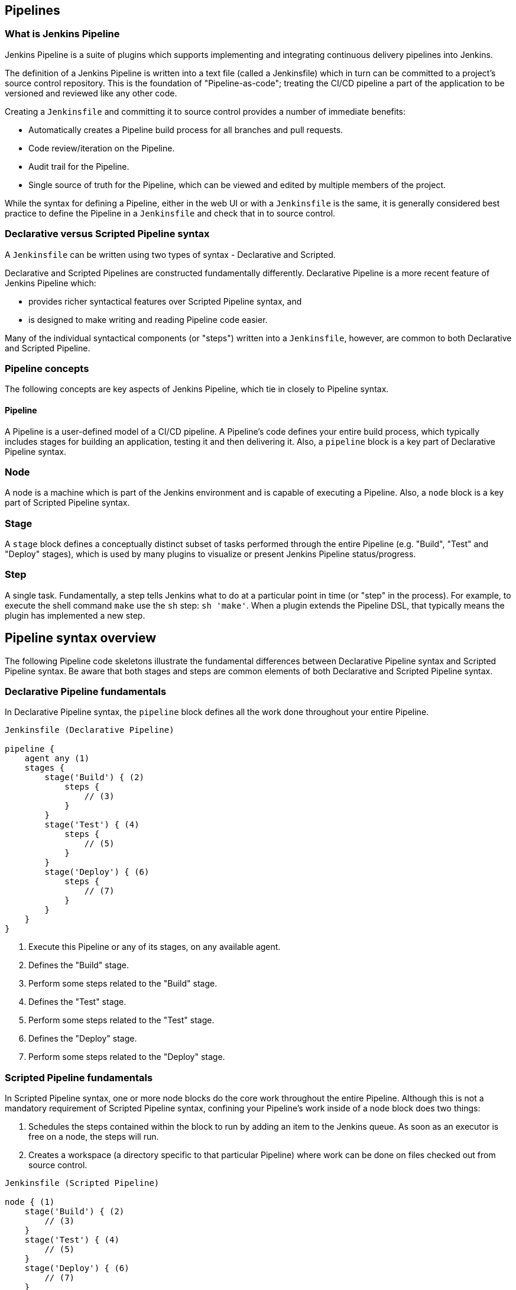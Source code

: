 == Pipelines

=== What is Jenkins Pipeline

Jenkins Pipeline is a suite of plugins which supports implementing and integrating continuous delivery pipelines into Jenkins. 

The definition of a Jenkins Pipeline is written into a text file (called a Jenkinsfile) which in turn can be committed to a project's source control repository. This is the foundation of "Pipeline-as-code"; treating the CI/CD pipeline a part of the application to be versioned and reviewed like any other code.

Creating a `Jenkinsfile` and committing it to source control provides a number of immediate benefits:

- Automatically creates a Pipeline build process for all branches and pull requests.
- Code review/iteration on the Pipeline.
- Audit trail for the Pipeline.
- Single source of truth for the Pipeline, which can be viewed and edited by multiple members of the project.

While the syntax for defining a Pipeline, either in the web UI or with a `Jenkinsfile` is the same, it is generally considered best practice to define the Pipeline in a `Jenkinsfile` and check that in to source control.


=== Declarative versus Scripted Pipeline syntax

A `Jenkinsfile` can be written using two types of syntax - Declarative and Scripted.

Declarative and Scripted Pipelines are constructed fundamentally differently. Declarative Pipeline is a more recent feature of Jenkins Pipeline which:

- provides richer syntactical features over Scripted Pipeline syntax, and
- is designed to make writing and reading Pipeline code easier.

Many of the individual syntactical components (or "steps") written into a `Jenkinsfile`, however, are common to both Declarative and Scripted Pipeline.

=== Pipeline concepts

The following concepts are key aspects of Jenkins Pipeline, which tie in closely to Pipeline syntax.

==== Pipeline

A Pipeline is a user-defined model of a CI/CD pipeline. A Pipeline’s code defines your entire build process, which typically includes stages for building an application, testing it and then delivering it.
Also, a `pipeline` block is a key part of Declarative Pipeline syntax.

=== Node

A node is a machine which is part of the Jenkins environment and is capable of executing a Pipeline.
Also, a `node` block is a key part of Scripted Pipeline syntax.

=== Stage

A `stage` block defines a conceptually distinct subset of tasks performed through the entire Pipeline (e.g. "Build", "Test" and "Deploy" stages), which is used by many plugins to visualize or present Jenkins Pipeline status/progress.

=== Step

A single task. Fundamentally, a step tells Jenkins what to do at a particular point in time (or "step" in the process). For example, to execute the shell command `make` use the `sh` step: `sh 'make'`. When a plugin extends the Pipeline DSL, that typically means the plugin has implemented a new step.

== Pipeline syntax overview

The following Pipeline code skeletons illustrate the fundamental differences between Declarative Pipeline syntax and Scripted Pipeline syntax.
Be aware that both stages and steps are common elements of both Declarative and Scripted Pipeline syntax.

=== Declarative Pipeline fundamentals

In Declarative Pipeline syntax, the `pipeline` block defines all the work done throughout your entire Pipeline.

[source,groovy]
----
Jenkinsfile (Declarative Pipeline)

pipeline {
    agent any (1)
    stages {
        stage('Build') { (2)
            steps {
                // (3)
            }
        }
        stage('Test') { (4)
            steps {
                // (5)
            }
        }
        stage('Deploy') { (6)
            steps {
                // (7)
            }
        }
    }
}
----

1. Execute this Pipeline or any of its stages, on any available agent.
2. Defines the "Build" stage.
3. Perform some steps related to the "Build" stage.
4. Defines the "Test" stage.
5. Perform some steps related to the "Test" stage.
6. Defines the "Deploy" stage.
7. Perform some steps related to the "Deploy" stage.

=== Scripted Pipeline fundamentals

In Scripted Pipeline syntax, one or more node blocks do the core work throughout the entire Pipeline. Although this is not a mandatory requirement of Scripted Pipeline syntax, confining your Pipeline’s work inside of a node block does two things:

1. Schedules the steps contained within the block to run by adding an item to the Jenkins queue. As soon as an executor is free on a node, the steps will run.
2. Creates a workspace (a directory specific to that particular Pipeline) where work can be done on files checked out from source control.

[source,groovy]
----
Jenkinsfile (Scripted Pipeline)

node { (1)
    stage('Build') { (2)
        // (3)
    }
    stage('Test') { (4)
        // (5)
    }
    stage('Deploy') { (6)
        // (7)
    }
}
----

1. Execute this Pipeline or any of its stages, on any available agent.
2. Defines the "Build" stage. stage blocks are optional in Scripted Pipeline syntax. However, implementing stage blocks in a Scripted Pipeline provides clearer visualization of each `stage’s subset of tasks/steps in the Jenkins UI.
3. Perform some steps related to the "Build" stage.
4. Defines the "Test" stage.
5. Perform some steps related to the "Test" stage.
6. Defines the "Deploy" stage.
7. Perform some steps related to the "Deploy" stage.

=== Pipeline example

Here is an example of a Jenkinsfile using Declarative Pipeline syntax:

[source,groovy]
----
Jenkinsfile (Declarative Pipeline)

pipeline { (1)
    agent any (2)
    stages {
        stage('Build') { (3)
            steps { (4)
                sh 'make' (5)
            }
        }
        stage('Test'){
            steps {
                sh 'make check'
                junit 'reports/**/*.xml' (6)
            }
        }
        stage('Deploy') {
            steps {
                sh 'make publish'
            }
        }
    }
}
----

1. pipeline is Declarative Pipeline-specific syntax that defines a "block" containing all content and instructions for executing the entire Pipeline.
2. agent is Declarative Pipeline-specific syntax that instructs Jenkins to allocate an executor (on a node) and workspace for the entire Pipeline.
3. `stage` is a syntax block that describes a stage of this Pipeline.
4. steps is Declarative Pipeline-specific syntax that describes the steps to be run in this `stage`.
5. `sh` is a Pipeline step (provided by the Pipeline: Nodes and Processes plugin) that executes the given shell command.
6. `junit` is another a Pipeline step (provided by the JUnit plugin) for aggregating test reports.
7. `node` is Scripted Pipeline-specific syntax that instructs Jenkins to execute this Pipeline (and any stages contained within it), on any available agent/node. This is effectively equivalent to `agent` in Declarative Pipeline-specific syntax.
